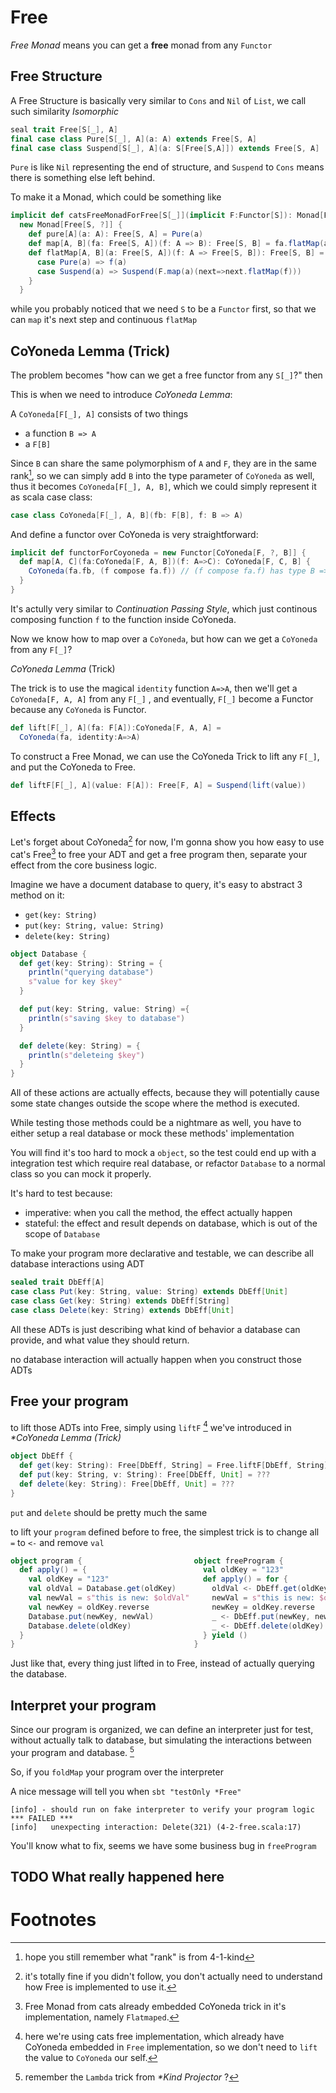 * Free
  :PROPERTIES:
  :header-args: :tangle no :exports code
  :END:

#+BEGIN_SRC scala :tangle yes :exports none
  package free
  import org.scalatest._
  import cats._
  import cats.effect.IO
  class `4-2-Free` extends AsyncFlatSpec with Matchers {
#+END_SRC

/Free Monad/ means you can get a **free** monad from any =Functor=

** Free Structure
A Free Structure is basically very similar to =Cons= and =Nil= of
=List=, we call such similarity /Isomorphic/

#+BEGIN_SRC scala
  seal trait Free[S[_], A]
  final case class Pure[S[_], A](a: A) extends Free[S, A]
  final case class Suspend[S[_], A](a: S[Free[S,A]]) extends Free[S, A]
#+END_SRC

=Pure= is like =Nil= representing the end of structure, and =Suspend=
to =Cons= means there is something else left behind.

To make it a Monad, which could be something like
#+BEGIN_SRC scala
  implicit def catsFreeMonadForFree[S[_]](implicit F:Functor[S]): Monad[Free[S, ?]] =
    new Monad[Free[S, ?]] {
      def pure[A](a: A): Free[S, A] = Pure(a)
      def map[A, B](fa: Free[S, A])(f: A => B): Free[S, B] = fa.flatMap(a=>Pure(f(a)))
      def flatMap[A, B](a: Free[S, A])(f: A => Free[S, B]): Free[S, B] = a match {
        case Pure(a) => f(a)
        case Suspend(a) => Suspend(F.map(a)(next=>next.flatMap(f)))
      }
    }
#+END_SRC

while you probably noticed that we need =S= to be a =Functor= first, so that we can
=map= it's next step and continuous =flatMap=

** CoYoneda Lemma (Trick)
The problem becomes "how can we get a free functor from any =S[_]=?" then

This is when we need to introduce /CoYoneda Lemma/:

A =CoYoneda[F[_], A]= consists of two things

- a function =B => A=
- a =F[B]=

Since =B= can share the same polymorphism of =A= and =F=, they are in the same rank[fn:1], so we
can simply add =B= into the type parameter of =CoYoneda= as well, thus it becomes =CoYoneda[F[_], A, B]=,
which we could simply represent it as scala case class:

#+BEGIN_SRC scala
    case class CoYoneda[F[_], A, B](fb: F[B], f: B => A)
#+END_SRC

And define a functor over CoYoneda is very straightforward:
#+BEGIN_SRC scala :tangle no :exports code
  implicit def functorForCoyoneda = new Functor[CoYoneda[F, ?, B]] {
    def map[A, C](fa:CoYoneda[F, A, B])(f: A=>C): CoYoneda[F, C, B] {
      CoYoneda(fa.fb, (f compose fa.f)) // (f compose fa.f) has type B => C
    }
  }
#+END_SRC

It's actully very similar to /Continuation Passing Style/, which just continous composing function
=f= to the function inside CoYoneda.

Now we know how to map over a =CoYoneda=, but how can we get a =CoYoneda=
from any =F[_]=?

/CoYoneda Lemma/ (Trick)

The trick is to use the magical =identity= function ~A=>A~, then we'll get a =CoYoneda[F, A, A]= from any =F[_]=
, and eventually, =F[_]= become a Functor because any =CoYoneda= is Functor.

#+BEGIN_SRC scala
  def lift[F[_], A](fa: F[A]):CoYoneda[F, A, A] =
    CoYoneda(fa, identity:A=>A)
#+END_SRC

To construct a Free Monad, we can use the CoYoneda Trick to lift any =F[_]=, and put the CoYoneda to Free.

#+BEGIN_SRC scala
  def liftF[F[_], A](value: F[A]): Free[F, A] = Suspend(lift(value))
#+END_SRC

** Effects
Let's forget about CoYoneda[fn:2] for now, I'm gonna show you how easy to use cat's Free[fn:5] to free your ADT and get a free program
then, separate your effect from the core business logic.

Imagine we have a document database to query, it's easy to abstract 3 method on it:

- =get(key: String)=
- =put(key: String, value: String)=
- =delete(key: String)=

#+BEGIN_SRC scala
object Database {
  def get(key: String): String = {
    println("querying database")
    s"value for key $key"
  }

  def put(key: String, value: String) ={
    println(s"saving $key to database")
  }

  def delete(key: String) = {
    println(s"deleteing $key")
  }
}
#+END_SRC

All of these actions are actually effects, because they will potentially cause some state changes outside the scope where the method is executed.

While testing those methods could be a nightmare as well, you have to either setup a real database or mock these methods' implementation

#+BEGIN_SRC scala :tangle yes :exports none
behavior of "program"
it should "hard to unit test get put delete" in {
  program() shouldBe (())
}
#+END_SRC

You will find it's too hard to mock a =object=, so the test could end up with a integration test which require real database, or refactor =Database= to a normal class so you can mock it properly.

It's hard to test because:
- imperative: when you call the method, the effect actually happen
- stateful: the effect and result depends on database, which is out of the scope of =Database=

To make your program more declarative and testable, we can describe all database interactions using ADT

#+BEGIN_SRC scala
sealed trait DbEff[A]
case class Put(key: String, value: String) extends DbEff[Unit]
case class Get(key: String) extends DbEff[String]
case class Delete(key: String) extends DbEff[Unit]
#+END_SRC

All these ADTs is just describing what kind of behavior a database can provide, and what value they should return.

no database interaction will actually happen when you construct those ADTs

** Free your program

to lift those ADTs into Free, simply using =liftF= [fn:4] we've introduced in [[*CoYoneda Lemma (Trick)]]

#+BEGIN_SRC scala
object DbEff {
  def get(key: String): Free[DbEff, String] = Free.liftF[DbEff, String](Get(key))
  def put(key: String, v: String): Free[DbEff, Unit] = ???
  def delete(key: String): Free[DbEff, Unit] = ???
}
#+END_SRC

=put= and =delete= should be pretty much the same

to lift your =program= defined before to free, the simplest trick is to change all ~=~ to =<-= and remove =val=

#+BEGIN_SRC scala
object program {                         object freeProgram {
  def apply() = {                          val oldKey = "123"
    val oldKey = "123"                     def apply() = for {
    val oldVal = Database.get(oldKey)        oldVal <- DbEff.get(oldKey)
    val newVal = s"this is new: $oldVal"     newVal = s"this is new: $oldVal"
    val newKey = oldKey.reverse              newKey = oldKey.reverse
    Database.put(newKey, newVal)             _ <- DbEff.put(newKey, newVal)
    Database.delete(oldKey)                  _ <- DbEff.delete(oldKey)
  }                                        } yield ()
}                                        }
#+END_SRC

Just like that, every thing just lifted in to Free, instead of actually querying the database.

** Interpret your program

Since our program is organized, we can define an interpreter just for test, without actually talk to database, but
simulating the interactions between your program and database. [fn:3]

#+BEGIN_SRC scala :tangle yes :exports none
object DbEffInterp {
  val fake = Lambda[DbEff ~> IO](_ match {
    case Get("123")    => IO(s"value for key 123")
    case Put("321", v) => IO(println(s"saving 123 to database"))
    case Delete("123") => IO(println(s"deleteing 123"))
    case a => IO(fail(s"unexpecting interaction: $a"))
  })
}
#+END_SRC

So, if you =foldMap= your program over the interpreter

#+BEGIN_SRC scala :tangle yes :exports none
  behavior of "free program"
  it should "run on fake interpreter to verify your program logic" in {
    (freeProgram() foldMap DbEffInterp.fake) unsafeRunSync () shouldBe (())
  }
#+END_SRC

A nice message will tell you when =sbt "testOnly *Free"=

#+BEGIN_EXAMPLE
[info] - should run on fake interpreter to verify your program logic *** FAILED ***
[info]   unexpecting interaction: Delete(321) (4-2-free.scala:17)
#+END_EXAMPLE

You'll know what to fix, seems we have some business bug in =freeProgram=

** TODO What really happened here

* Footnotes

[fn:5] Free Monad from cats already embedded CoYoneda trick in it's implementation, namely =Flatmaped=.

[fn:4] here we're using cats free implementation, which already have CoYoneda embedded in =Free= implementation, so we don't need to =lift= the value to =CoYoneda= our self.

[fn:3] remember the =Lambda= trick from [[*Kind Projector]] ?

[fn:2] it's totally fine if you didn't follow, you don't actually need to understand how Free is implemented to use it.

[fn:1] hope you still remember what "rank" is from 4-1-kind

#+BEGIN_SRC scala :tangle yes :exports none
}
#+END_SRC
